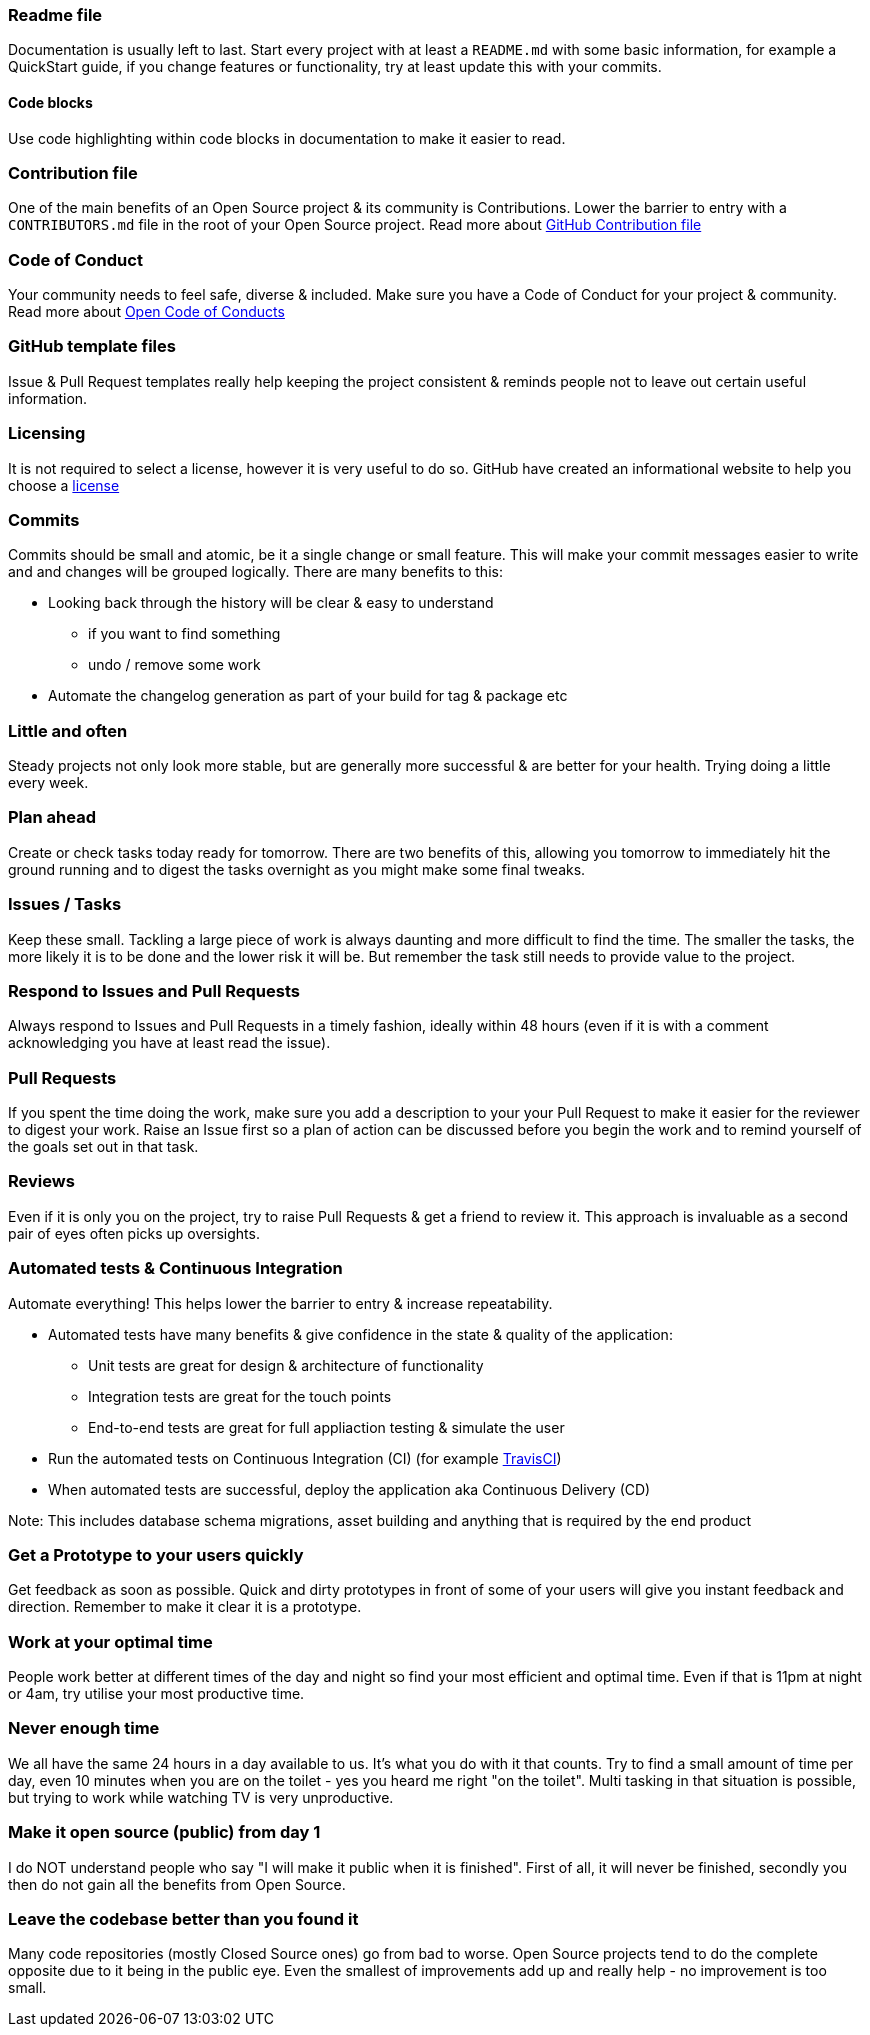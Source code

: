 === Readme file

Documentation is usually left to last. Start every project with at least a `README.md` with some basic information, for example a QuickStart guide, if you change features or functionality, try at least update this with your commits.

==== Code blocks

Use code highlighting within code blocks in documentation to make it easier to read.

=== Contribution file

One of the main benefits of an Open Source project & its community is Contributions. Lower the barrier to entry with a `CONTRIBUTORS.md` file in the root of your Open Source project. Read more about https://github.com/blog/1184-contributing-guidelines[GitHub Contribution file]

=== Code of Conduct

Your community needs to feel safe, diverse & included. Make sure you have a Code of Conduct for your project & community. Read more about https://github.com/blog/2039-adopting-the-open-code-of-conduct[Open Code of Conducts]

=== GitHub template files

Issue & Pull Request templates really help keeping the project consistent & reminds people not to leave out certain useful information.

=== Licensing

It is not required to select a license, however it is very useful to do so. GitHub have created an informational website to help you choose a http://choosealicense.com[license]

=== Commits

Commits should be small and atomic, be it a single change or small feature. This will make your commit messages easier to write and and changes will be grouped logically. There are many benefits to this:

* Looking back through the history will be clear & easy to understand
 - if you want to find something
 - undo / remove some work
* Automate the changelog generation as part of your build for tag & package etc

=== Little and often

Steady projects not only look more stable, but are generally more successful & are better for your health. Trying doing a little every week.

=== Plan ahead

Create or check tasks today ready for tomorrow. There are two benefits of this, allowing you tomorrow to immediately hit the ground running and to digest the tasks overnight as you might make some final tweaks.

=== Issues / Tasks

Keep these small. Tackling a large piece of work is always daunting and more difficult to find the time. The smaller the tasks, the more likely it is to be done and the lower risk it will be. But remember the task still needs to provide value to the project.

=== Respond to Issues and Pull Requests

Always respond to Issues and Pull Requests in a timely fashion, ideally within 48 hours (even if it is with a comment acknowledging you have at least read the issue).

=== Pull Requests

If you spent the time doing the work, make sure you add a description to your your Pull Request to make it easier for the reviewer to digest your work. Raise an Issue first so a plan of action can be discussed before you begin the work and to remind yourself of the goals set out in that task.

=== Reviews

Even if it is only you on the project, try to raise Pull Requests & get a friend to review it. This approach is invaluable as a second pair of eyes often picks up oversights.

=== Automated tests & Continuous Integration

Automate everything! This helps lower the barrier to entry & increase repeatability.

* Automated tests have many benefits & give confidence in the state & quality of the application:
 - Unit tests are great for design & architecture of functionality
 - Integration tests are great for the touch points
 - End-to-end tests are great for full appliaction testing & simulate the user
* Run the automated tests on Continuous Integration (CI) (for example http://travis-ci.org[TravisCI])
* When automated tests are successful, deploy the application aka Continuous Delivery (CD)

Note: This includes database schema migrations, asset building and anything that is required by the end product

=== Get a Prototype to your users quickly

Get feedback as soon as possible. Quick and dirty prototypes in front of some of your users will give you instant feedback and direction. Remember to make it clear it is a prototype.

=== Work at your optimal time

People work better at different times of the day and night so find your most efficient and optimal time. Even if that is 11pm at night or 4am, try utilise your most productive time.

=== Never enough time

We all have the same 24 hours in a day available to us. It's what you do with it that counts. Try to find a small amount of time per day, even 10 minutes when you are on the toilet - yes you heard me right "on the toilet". Multi tasking in that situation is possible, but trying to work while watching TV is very unproductive.

=== Make it open source (public) from day 1

I do NOT understand people who say "I will make it public when it is finished". First of all, it will never be finished, secondly you then do not gain all the benefits from Open Source.

=== Leave the codebase better than you found it

Many code repositories (mostly Closed Source ones) go from bad to worse. Open Source projects tend to do the complete opposite due to it being in the public eye. Even the smallest of improvements add up and really help - no improvement is too small.
